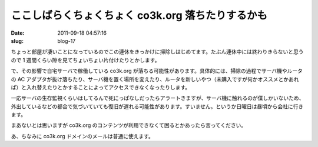 ==================================================
ここしばらくちょくちょく co3k.org 落ちたりするかも
==================================================

:date: 2011-09-18 04:57:16
:slug: blog-17

ちょっと部屋が凄いことになっているのでこの連休をきっかけに掃除しはじめてます。たぶん連休中には終わりきらないと思うので 1 週間くらい隙を見てちょいちょい片付けたりとかします。

で、その影響で自宅サーバで稼働している co3k.org が落ちる可能性があります。具体的には、掃除の過程でサーバ機やルータの AC アダプタが抜け落ちたり、サーバ機を置く場所を変えたり、ルータを新しいやつ（未購入ですが何かオススメとかあれば）と入れ替えたりとかすることによってアクセスできなくなったりします。

一応サーバの生存監視くらいはしてるんで死にっぱなしだったらアラートきますが、サーバ機に触れるのが僕しかいないため、外出しているなどの都合で気づいていても復旧が遅れる可能性があります。すいません。というか日曜日は昼頃から会社に行きます。

まあないとは思いますが co3k.org のコンテンツが利用できなくて困るとかあったら言ってください。

あ、ちなみに co3k.org ドメインのメールは普通に使えます。